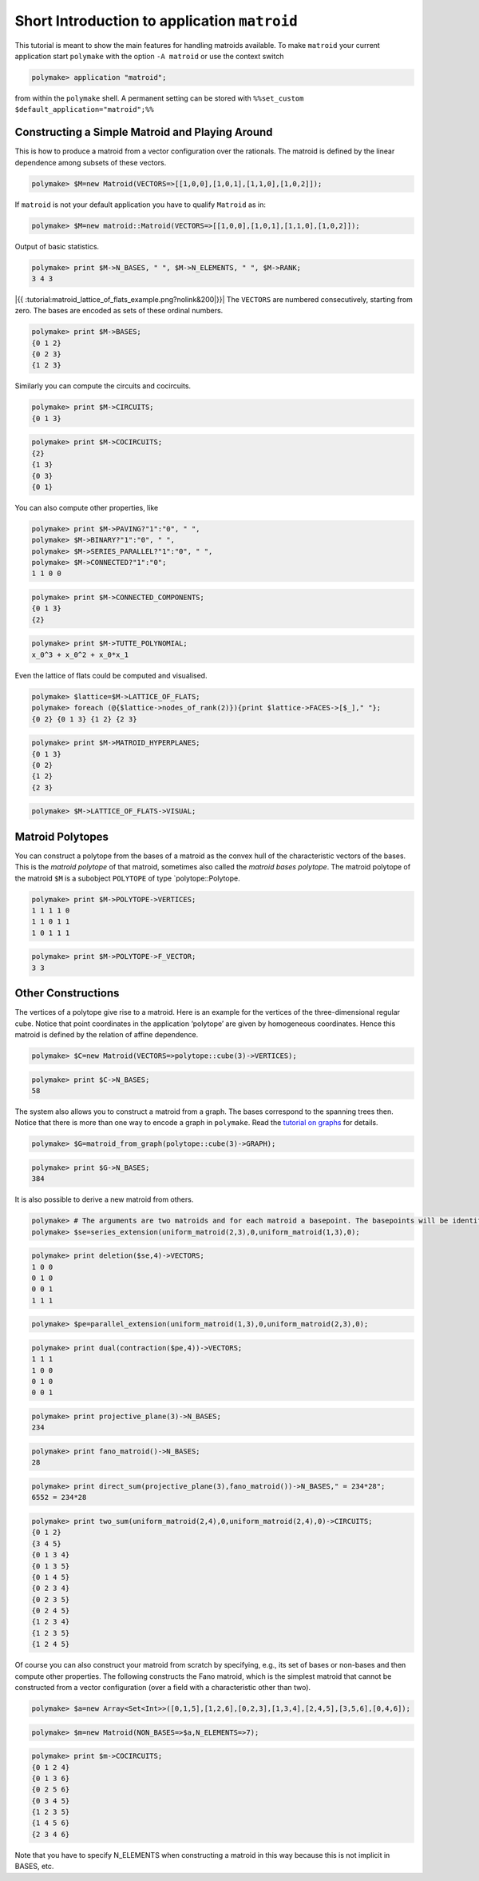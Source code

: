 .. -*- coding: utf-8 -*-
.. escape-backslashes
.. default-role:: math


Short Introduction to application ``matroid``
=============================================

This tutorial is meant to show the main features for handling matroids
available. To make ``matroid`` your current application start
``polymake`` with the option ``-A matroid`` or use the context switch


.. link

.. CODE-BLOCK:: perl

    polymake> application "matroid";

from within the ``polymake`` shell. A permanent setting can be stored
with ``%%set_custom $default_application="matroid";%%``

Constructing a Simple Matroid and Playing Around
------------------------------------------------

This is how to produce a matroid from a vector configuration over the
rationals. The matroid is defined by the linear dependence among subsets
of these vectors.


.. link

.. CODE-BLOCK:: perl

    polymake> $M=new Matroid(VECTORS=>[[1,0,0],[1,0,1],[1,1,0],[1,0,2]]);

If ``matroid`` is not your default application you have to qualify
``Matroid`` as in:


.. link

.. CODE-BLOCK:: perl

    polymake> $M=new matroid::Matroid(VECTORS=>[[1,0,0],[1,0,1],[1,1,0],[1,0,2]]);

Output of basic statistics.


.. link

.. CODE-BLOCK:: perl

    polymake> print $M->N_BASES, " ", $M->N_ELEMENTS, " ", $M->RANK;
    3 4 3




|{{ :tutorial:matroid_lattice_of_flats_example.png?nolink&200|}}| The
``VECTORS`` are numbered consecutively, starting from zero. The bases
are encoded as sets of these ordinal numbers.

.. |{{ :tutorial:matroid_lattice_of_flats_example.png?nolink&200|}}| image:: attachment:matroid_lattice_of_flats_example.png


.. link

.. CODE-BLOCK:: perl

    polymake> print $M->BASES;
    {0 1 2}
    {0 2 3}
    {1 2 3}





Similarly you can compute the circuits and cocircuits.


.. link

.. CODE-BLOCK:: perl

    polymake> print $M->CIRCUITS;
    {0 1 3}





.. link

.. CODE-BLOCK:: perl

    polymake> print $M->COCIRCUITS;
    {2}
    {1 3}
    {0 3}
    {0 1}





You can also compute other properties, like


.. link

.. CODE-BLOCK:: perl

    polymake> print $M->PAVING?"1":"0", " ",
    polymake> $M->BINARY?"1":"0", " ",
    polymake> $M->SERIES_PARALLEL?"1":"0", " ",
    polymake> $M->CONNECTED?"1":"0";
    1 1 0 0




.. link

.. CODE-BLOCK:: perl

    polymake> print $M->CONNECTED_COMPONENTS;
    {0 1 3}
    {2}





.. link

.. CODE-BLOCK:: perl

    polymake> print $M->TUTTE_POLYNOMIAL;
    x_0^3 + x_0^2 + x_0*x_1




Even the lattice of flats could be computed and visualised.


.. link

.. CODE-BLOCK:: perl

    polymake> $lattice=$M->LATTICE_OF_FLATS;
    polymake> foreach (@{$lattice->nodes_of_rank(2)}){print $lattice->FACES->[$_]," "};
    {0 2} {0 1 3} {1 2} {2 3} 




.. link

.. CODE-BLOCK:: perl

    polymake> print $M->MATROID_HYPERPLANES;
    {0 1 3}
    {0 2}
    {1 2}
    {2 3}





.. link

.. CODE-BLOCK:: perl

    polymake> $M->LATTICE_OF_FLATS->VISUAL;

Matroid Polytopes
-----------------

You can construct a polytope from the bases of a matroid as the convex
hull of the characteristic vectors of the bases. This is the *matroid
polytope* of that matroid, sometimes also called the *matroid bases
polytope*. The matroid polytope of the matroid ``$M`` is a subobject
``POLYTOPE`` of type \`polytope::Polytope.


.. link

.. CODE-BLOCK:: perl

    polymake> print $M->POLYTOPE->VERTICES;
    1 1 1 1 0
    1 1 0 1 1
    1 0 1 1 1





.. link

.. CODE-BLOCK:: perl

    polymake> print $M->POLYTOPE->F_VECTOR;
    3 3




.. raw:: html

    <details><summary><pre style="display:inline"><small>Click here for additional output</small></pre></summary>
    <pre>
    polymake: used package lrs
      Implementation of the reverse search algorithm of Avis and Fukuda.
      Copyright by David Avis.
      http://cgm.cs.mcgill.ca/~avis/C/lrs.html
    
    </pre>
    </details>




Other Constructions
-------------------

The vertices of a polytope give rise to a matroid. Here is an example
for the vertices of the three-dimensional regular cube. Notice that
point coordinates in the application ‘polytope’ are given by homogeneous
coordinates. Hence this matroid is defined by the relation of affine
dependence.


.. link

.. CODE-BLOCK:: perl

    polymake> $C=new Matroid(VECTORS=>polytope::cube(3)->VERTICES);




.. link

.. CODE-BLOCK:: perl

    polymake> print $C->N_BASES;
    58




The system also allows you to construct a matroid from a graph. The
bases correspond to the spanning trees then. Notice that there is more
than one way to encode a graph in ``polymake``. Read the `tutorial on
graphs <apps_graph>`__ for details.


.. link

.. CODE-BLOCK:: perl

    polymake> $G=matroid_from_graph(polytope::cube(3)->GRAPH);




.. link

.. CODE-BLOCK:: perl

    polymake> print $G->N_BASES;
    384




It is also possible to derive a new matroid from others.


.. link

.. CODE-BLOCK:: perl

    polymake> # The arguments are two matroids and for each matroid a basepoint. The basepoints will be identified. 
    polymake> $se=series_extension(uniform_matroid(2,3),0,uniform_matroid(1,3),0);




.. link

.. CODE-BLOCK:: perl

    polymake> print deletion($se,4)->VECTORS;
    1 0 0
    0 1 0
    0 0 1
    1 1 1





.. link

.. CODE-BLOCK:: perl

    polymake> $pe=parallel_extension(uniform_matroid(1,3),0,uniform_matroid(2,3),0);




.. link

.. CODE-BLOCK:: perl

    polymake> print dual(contraction($pe,4))->VECTORS;
    1 1 1
    1 0 0
    0 1 0
    0 0 1





.. link

.. CODE-BLOCK:: perl

    polymake> print projective_plane(3)->N_BASES;
    234




.. link

.. CODE-BLOCK:: perl

    polymake> print fano_matroid()->N_BASES;
    28




.. link

.. CODE-BLOCK:: perl

    polymake> print direct_sum(projective_plane(3),fano_matroid())->N_BASES," = 234*28";
    6552 = 234*28




.. link

.. CODE-BLOCK:: perl

    polymake> print two_sum(uniform_matroid(2,4),0,uniform_matroid(2,4),0)->CIRCUITS;
    {0 1 2}
    {3 4 5}
    {0 1 3 4}
    {0 1 3 5}
    {0 1 4 5}
    {0 2 3 4}
    {0 2 3 5}
    {0 2 4 5}
    {1 2 3 4}
    {1 2 3 5}
    {1 2 4 5}





Of course you can also construct your matroid from scratch by
specifying, e.g., its set of bases or non-bases and then compute other
properties. The following constructs the Fano matroid, which is the
simplest matroid that cannot be constructed from a vector configuration
(over a field with a characteristic other than two).


.. link

.. CODE-BLOCK:: perl

    polymake> $a=new Array<Set<Int>>([0,1,5],[1,2,6],[0,2,3],[1,3,4],[2,4,5],[3,5,6],[0,4,6]);

.. link

.. CODE-BLOCK:: perl

    polymake> $m=new Matroid(NON_BASES=>$a,N_ELEMENTS=>7);




.. link

.. CODE-BLOCK:: perl

    polymake> print $m->COCIRCUITS;
    {0 1 2 4}
    {0 1 3 6}
    {0 2 5 6}
    {0 3 4 5}
    {1 2 3 5}
    {1 4 5 6}
    {2 3 4 6}





Note that you have to specify N_ELEMENTS when constructing a matroid in
this way because this is not implicit in BASES, etc.
